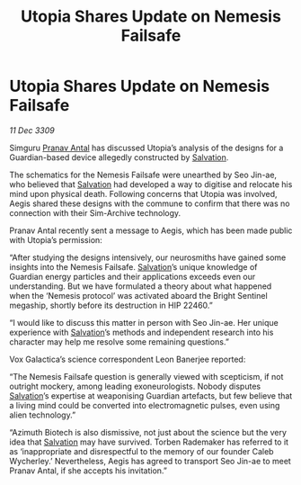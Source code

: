 :PROPERTIES:
:ID:       e7328b85-e189-4709-b21b-1db71c696719
:END:
#+title: Utopia Shares Update on Nemesis Failsafe
#+filetags: :galnet:

* Utopia Shares Update on Nemesis Failsafe

/11 Dec 3309/

Simguru [[id:05ab22a7-9952-49a3-bdc0-45094cdaff6a][Pranav Antal]] has discussed Utopia’s analysis of the designs for a Guardian-based device allegedly constructed by [[id:106b62b9-4ed8-4f7c-8c5c-12debf994d4f][Salvation]]. 

The schematics for the Nemesis Failsafe were unearthed by Seo Jin-ae, who believed that [[id:106b62b9-4ed8-4f7c-8c5c-12debf994d4f][Salvation]] had developed a way to digitise and relocate his mind upon physical death. Following concerns that Utopia was involved, Aegis shared these designs with the commune to confirm that there was no connection with their Sim-Archive technology. 

Pranav Antal recently sent a message to Aegis, which has been made public with Utopia’s permission: 

“After studying the designs intensively, our neurosmiths have gained some insights into the Nemesis Failsafe. [[id:106b62b9-4ed8-4f7c-8c5c-12debf994d4f][Salvation]]’s unique knowledge of Guardian energy particles and their applications exceeds even our understanding. But we have formulated a theory about what happened when the ‘Nemesis protocol’ was activated aboard the Bright Sentinel megaship, shortly before its destruction in HIP 22460.” 

“I would like to discuss this matter in person with Seo Jin-ae. Her unique experience with [[id:106b62b9-4ed8-4f7c-8c5c-12debf994d4f][Salvation]]’s methods and independent research into his character may help me resolve some remaining questions.” 

Vox Galactica’s science correspondent Leon Banerjee reported: 

“The Nemesis Failsafe question is generally viewed with scepticism, if not outright mockery, among leading exoneurologists. Nobody disputes [[id:106b62b9-4ed8-4f7c-8c5c-12debf994d4f][Salvation]]’s expertise at weaponising Guardian artefacts, but few believe that a living mind could be converted into electromagnetic pulses, even using alien technology.” 

“Azimuth Biotech is also dismissive, not just about the science but the very idea that [[id:106b62b9-4ed8-4f7c-8c5c-12debf994d4f][Salvation]] may have survived. Torben Rademaker has referred to it as ‘inappropriate and disrespectful to the memory of our founder Caleb Wycherley.’ Nevertheless, Aegis has agreed to transport Seo Jin-ae to meet Pranav Antal, if she accepts his invitation.”
